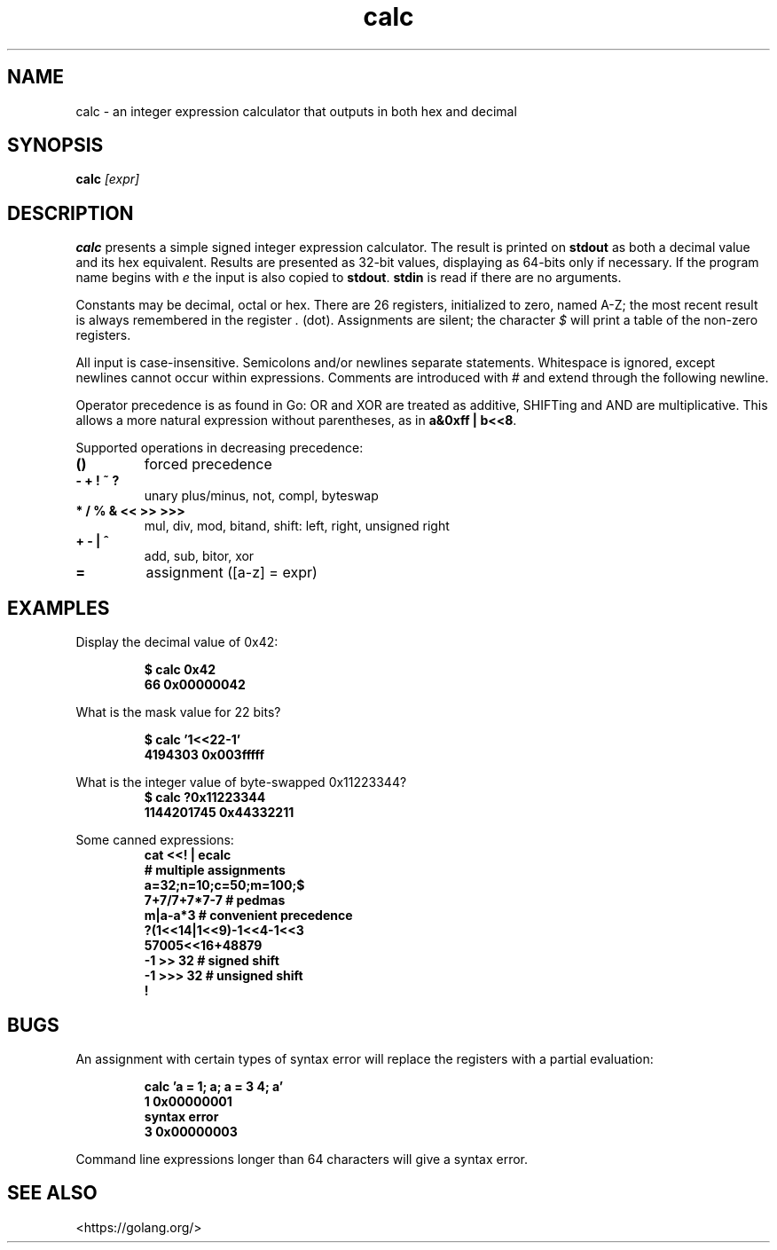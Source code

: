 .TH calc 1 "25 March 2023" "calc" "IOCCC 2015"
.SH NAME
calc \- an integer expression calculator that outputs in both hex and decimal
.SH SYNOPSIS
\fBcalc\fP \fI[expr]\fP
.SH DESCRIPTION
.BR calc
presents a simple signed integer expression calculator.
The result is printed on
.BR stdout
as both a decimal value and its hex equivalent.
Results are presented as 32-bit values, displaying as 64-bits only if necessary.
If the program name begins with
.I e
the input is also copied to
.BR stdout .
.BR stdin
is read if there are no arguments.
.PP
Constants may be decimal, octal or hex.
There are 26 registers, initialized to zero, named A-Z; the most recent result is always remembered in the register 
.IR .
(dot).
Assignments are silent; the character
.IR $
will print a table of the non-zero registers.
.PP
All input is case-insensitive.
Semicolons and/or newlines separate statements.
Whitespace is ignored, except newlines cannot occur within expressions.
Comments are introduced with
.I #
and extend through the following newline.
.PP
Operator precedence is as found in Go:
OR and XOR are treated as additive, SHIFTing and AND are multiplicative.
This allows a more natural expression without parentheses,
as in
.BR a&0xff\ |\ b<<8 \c
\&.
.PP
Supported operations in decreasing precedence:
.TP
.B ()
forced precedence
.TQ
.B \- + ! ~ ?
unary plus/minus, not, compl, byteswap
.TQ
.B * / % & << >> >>>
mul, div, mod, bitand, shift: left, right, unsigned right
.TQ
.B + \- | ^
add, sub, bitor, xor
.TQ
.B =
assignment ([a-z] = expr)
.SH EXAMPLES
.PP
Display the decimal value of 0x42:
.sp
.RS
.ft B
$ calc 0x42
.br
66	0x00000042
.ft R
.RE
.PP
What is the mask value for 22 bits?
.sp
.RS
.ft B
$ calc '1<<22-1'
.br
4194303	    0x003fffff
.ft R
.RE
.PP
What is the integer value of byte-swapped 0x11223344?
.RS
.ft B
$ calc ?0x11223344
.br
1144201745	0x44332211
.ft R
.RE
.PP
Some canned expressions:
.RS
.ft B
cat <<! | ecalc
.br
# multiple assignments
.br
a=32;n=10;c=50;m=100;$
.br
7+7/7+7*7-7	# pedmas
.br
m|a-a*3		# convenient precedence
.br
?(1<<14|1<<9)-1<<4-1<<3
.br
57005<<16+48879
.br
-1 >> 32	# signed shift
.br
-1 >>> 32	# unsigned shift
.br
!
.ft R
.RE
.SH BUGS
An assignment with certain types of syntax error will replace the registers with a partial evaluation:
.sp
.RS
.ft B
calc 'a = 1; a; a = 3 4; a'
.br
1	0x00000001
.br
syntax error
.br
3	0x00000003
.ft R
.RE
.PP
Command line expressions longer than 64 characters will give a syntax error.
.SH SEE ALSO
\<https://golang.org/\>
